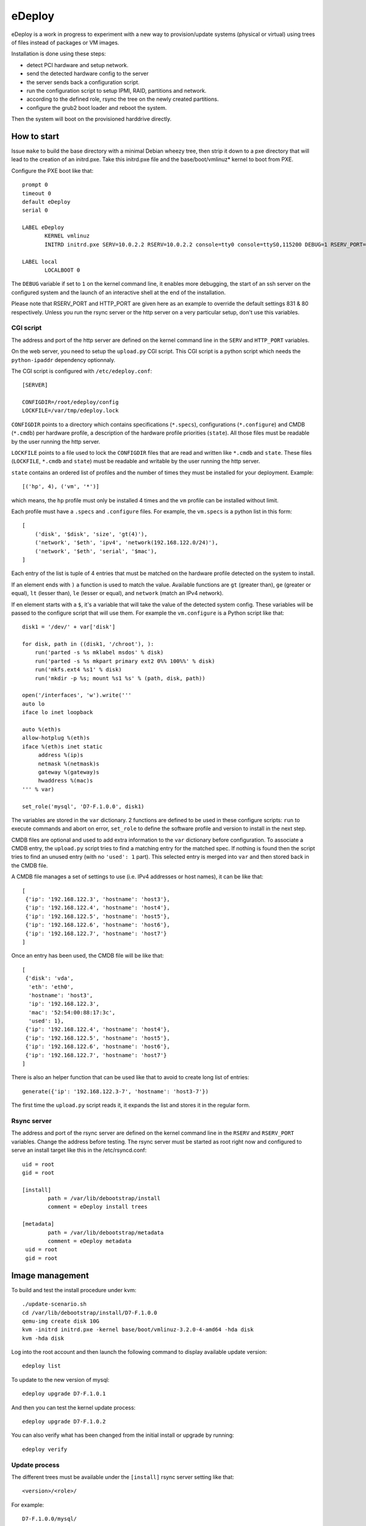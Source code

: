eDeploy
=======

eDeploy is a work in progress to experiment with a new way to
provision/update systems (physical or virtual) using trees of files
instead of packages or VM images.

Installation is done using these steps:

- detect PCI hardware and setup network.
- send the detected hardware config to the server
- the server sends back a configuration script.
- run the configuration script to setup IPMI, RAID, partitions and network.
- according to the defined role, rsync the tree on the newly created partitions.
- configure the grub2 boot loader and reboot the system.

Then the system will boot on the provisioned harddrive directly.

How to start
------------

Issue ``make`` to build the base directory with a minimal Debian
wheezy tree, then strip it down to a pxe directory that will lead to
the creation of an initrd.pxe. Take this initrd.pxe file and the
base/boot/vmlinuz* kernel to boot from PXE.

Configure the PXE boot like that::

 prompt 0
 timeout 0
 default eDeploy
 serial 0
 
 LABEL eDeploy
 	KERNEL vmlinuz
 	INITRD initrd.pxe SERV=10.0.2.2 RSERV=10.0.2.2 console=tty0 console=ttyS0,115200 DEBUG=1 RSERV_PORT=1515 HTTP_PORT=9000
 
 LABEL local
 	LOCALBOOT 0

The ``DEBUG`` variable if set to ``1`` on the kernel command line, it
enables more debugging, the start of an ssh server on the configured
system and the launch of an interactive shell at the end of the
installation.

Please note that RSERV_PORT and HTTP_PORT are given here as an example to override the default settings 831 & 80 respectively.
Unless you run the rsync server or the http server on a very particular setup, don't use this variables.

CGI script
++++++++++

The address and port of the http server are defined on the kernel
command line in the ``SERV`` and ``HTTP_PORT`` variables.

On the web server, you need to setup the ``upload.py`` CGI
script. This CGI script is a python script which needs the
``python-ipaddr`` dependency optionnaly.

The CGI script is configured with ``/etc/edeploy.conf``::

 [SERVER]
 
 CONFIGDIR=/root/edeploy/config
 LOCKFILE=/var/tmp/edeploy.lock

``CONFIGDIR`` points to a directory which contains specifications
(``*.specs``), configurations (``*.configure``) and CMDB (``*.cmdb``)
per hardware profile, a description of the hardware profile priorities
(``state``). All those files must be readable by the user running the
http server.

``LOCKFILE`` points to a file used to lock the ``CONFIGDIR`` files
that are read and written like ``*.cmdb`` and ``state``. These files
(``LOCKFILE``, ``*.cmdb`` and ``state``) must be readable and writable
by the user running the http server.

``state`` contains an ordered list of profiles and the number of times
they must be installed for your deployment. Example::

 [('hp', 4), ('vm', '*')]

which means, the ``hp`` profile must only be installed 4 times and the
``vm`` profile can be installed without limit.

Each profile must have a ``.specs`` and ``.configure`` files. For
example, the ``vm.specs`` is a python list in this form::

 [
     ('disk', '$disk', 'size', 'gt(4)'),
     ('network', '$eth', 'ipv4', 'network(192.168.122.0/24)'),
     ('network', '$eth', 'serial', '$mac'),
 ]

Each entry of the list is tuple of 4 entries that must be matched on
the hardware profile detected on the system to install.

If an element ends with ``)`` a function is used to match the
value. Available functions are ``gt`` (greater than), ``ge`` (greater
or equal), ``lt`` (lesser than), ``le`` (lesser or equal), and ``network``
(match an IPv4 network).

If en element starts with a ``$``, it's a variable that will take the
value of the detected system config. These variables will be passed to
the configure script that will use them. For example the
``vm.configure`` is a Python script like that::

 disk1 = '/dev/' + var['disk']
 
 for disk, path in ((disk1, '/chroot'), ):
     run('parted -s %s mklabel msdos' % disk)
     run('parted -s %s mkpart primary ext2 0%% 100%%' % disk)
     run('mkfs.ext4 %s1' % disk)
     run('mkdir -p %s; mount %s1 %s' % (path, disk, path))
 
 open('/interfaces', 'w').write('''
 auto lo
 iface lo inet loopback
 
 auto %(eth)s
 allow-hotplug %(eth)s
 iface %(eth)s inet static
      address %(ip)s
      netmask %(netmask)s
      gateway %(gateway)s
      hwaddress %(mac)s
 ''' % var)
 
 set_role('mysql', 'D7-F.1.0.0', disk1)

The variables are stored in the ``var`` dictionary. 2 functions are
defined to be used in these configure scripts: ``run`` to execute
commands and abort on error, ``set_role`` to define the software
profile and version to install in the next step.

CMDB files are optional and used to add extra information to the
``var`` dictionary before configuration. To associate a CMDB entry,
the ``upload.py`` script tries to find a matching entry for the
matched spec. If nothing is found then the script tries to find an
unused entry (with no ``'used': 1`` part). This selected entry is
merged into ``var`` and then stored back in the CMDB file.

A CMDB file manages a set of settings to use (i.e. IPv4 addresses or
host names), it can be like that::

 [
  {'ip': '192.168.122.3', 'hostname': 'host3'},
  {'ip': '192.168.122.4', 'hostname': 'host4'},
  {'ip': '192.168.122.5', 'hostname': 'host5'},
  {'ip': '192.168.122.6', 'hostname': 'host6'},
  {'ip': '192.168.122.7', 'hostname': 'host7'}
 ]

Once an entry has been used, the CMDB file will be like that::

 [
  {'disk': 'vda',
   'eth': 'eth0',
   'hostname': 'host3',
   'ip': '192.168.122.3',
   'mac': '52:54:00:88:17:3c',
   'used': 1},
  {'ip': '192.168.122.4', 'hostname': 'host4'},
  {'ip': '192.168.122.5', 'hostname': 'host5'},
  {'ip': '192.168.122.6', 'hostname': 'host6'},
  {'ip': '192.168.122.7', 'hostname': 'host7'}
 ]

There is also an helper function that can be used like that to avoid
to create long list of entries::

 generate({'ip': '192.168.122.3-7', 'hostname': 'host3-7'})

The first time the ``upload.py`` script reads it, it expands the list
and stores it in the regular form.

Rsync server
++++++++++++

The address and port of the rsync server are defined on the kernel
command line in the ``RSERV`` and ``RSERV_PORT`` variables. Change the
address before testing. The rsync server must be started as root right
now and configured to serve an install target like this in the
/etc/rsyncd.conf::

 uid = root
 gid = root
 
 [install]
         path = /var/lib/debootstrap/install
         comment = eDeploy install trees
 
 [metadata]
         path = /var/lib/debootstrap/metadata
         comment = eDeploy metadata
  uid = root
  gid = root

Image management
----------------

To build and test the install procedure under kvm::

 ./update-scenario.sh
 cd /var/lib/debootstrap/install/D7-F.1.0.0
 qemu-img create disk 10G
 kvm -initrd initrd.pxe -kernel base/boot/vmlinuz-3.2.0-4-amd64 -hda disk
 kvm -hda disk

Log into the root account and then launch the following command to
display available update version::

 edeploy list

To update to the new version of mysql::

 edeploy upgrade D7-F.1.0.1

And then you can test the kernel update process::

 edeploy upgrade D7-F.1.0.2

You can also verify what has been changed from the initial install or
upgrade by running::

 edeploy verify

Update process
++++++++++++++

The different trees must be available under the ``[install]`` rsync
server setting like that::

 <version>/<role>/

For example::

 D7-F.1.0.0/mysql/

To allow updates from on version of a profile to another version,
special files must be available under the ``[metadata]`` rsync server
setting like that::

 <from version>/<role>/<to version>/

For example to allow an update from ``D7-F.1.0.0`` to ``D7-F.1.0.1``
for the ``mysql`` role, you must have this::

 D7-F.1.0.0/mysql/D7-F.1.0.1/

This directory must contain an ``exclude`` file which defines the list
of files to exclude from the synchonization. These files are the
changing files like data or generated files. You can use ``edeploy
verify`` to help defining these files.

This directory could also contain 2 scripts ``pre`` and ``post`` which
will be run if present before synchronizing the files to stop services
and after the synchro for example to restart stopped services. The
``post`` script can report that a reboot is needed by exiting with a
return code of 100.
